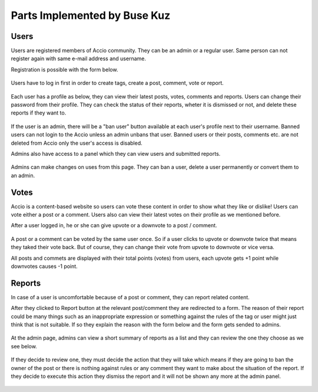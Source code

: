 Parts Implemented by Buse Kuz
================================


Users
-----

Users are registered members of Accio community. They can be an admin or a regular user. Same person can not register again with same e-mail address and username.

Registration is possible with the form below.

.. figure:: images/register.png
   :align:   center

	Registration Page



Users have to log in first in order to create tags, create a post, comment, vote or report.

.. figure:: images/login.png
   :align:   center

	Login page



Each user has a profile as below, they can view their latest posts, votes, comments and reports. Users can change their password from their profile.
They can check the status of their reports, wheter it is dismissed or not, and delete these reports if they want to.

.. figure:: images/profile_page.png
   :align:   center

	User profile



If the user is an admin, there will be a "ban user" button available at each user's profile next to their username. Banned users can not login to the Accio unless an admin unbans that user. Banned users or their posts, comments etc. are not deleted from Accio only the user's access is disabled.

Admins also have access to a panel which they can view users and submitted reports.

.. figure:: images/admin.png
   :align:   center

	Administration


Admins can make changes on uses from this page. They can ban a user, delete a user permanently or convert them to an admin.

.. figure:: images/admin_users.png
   :align:   center

	User actions


Votes
-----

Accio is a content-based website so users can vote these content in order to show what they like or dislike! Users can vote either a post or a comment. Users also can view their latest votes on their profile as we mentioned before.

After a user logged in, he or she can give upvote or a downvote  to a post / comment.

.. figure:: images/vote_post.png
   :align:   center

	Voting on a post



A post or a comment can be voted by the same user once. So if a user clicks to upvote or downvote twice that means they taked their vote back. But of course, they can change their vote from upvote to downvote or vice versa.

All posts and commets are displayed with their total points (votes) from users, each upvote gets +1 point while downvotes causes -1 point.





Reports
-------

In case of a user is uncomfortable because of a post or comment, they can report related content.

After they clicked to Report button at the relevant post/comment they are redirected to a form. The reason of their report could be many things such as an inappropriate expression or something against the rules of the tag or user might just think that is not suitable. If so they explain the reason with the form below and the form gets sended to admins.

.. figure:: images/report_form.png
   :align:   center

	Form for a report



At the admin page, admins can view a short summary of reports as a list and they can review the one they choose as we see below.

.. figure:: images/report_view.png
   :align:   center

	List of reports for admins



If they decide to review one, they must decide the action that they will take which means if they are going to ban the owner of the post or there is nothing against rules or any comment they want to make about the situation of the report. If they decide to execute this action they dismiss the report and it will not be shown any more at the admin panel.

.. figure:: images/report_review.png
   :align:   center
   
	Review form for report



